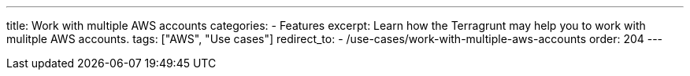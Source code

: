 ---
title: Work with multiple AWS accounts
categories:
  - Features
excerpt: Learn how the Terragrunt may help you to work with mulitple AWS accounts.
tags: ["AWS", "Use cases"]
redirect_to:
  - /use-cases/work-with-multiple-aws-accounts
order: 204
---
